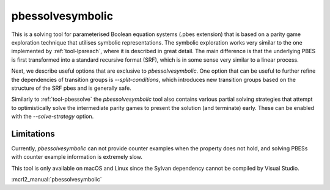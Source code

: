 .. index:: pbessolvesymbolic

.. _tool-pbessolvesymbolic:

pbessolvesymbolic
====================

This is a solving tool for parameterised Boolean equation systems (.pbes
extension) that is based on a parity game exploration technique that utilises
symbolic representations. The symbolic exploration works very similar to the one
implemented by :ref:`tool-lpsreach`, where it is described in great detail. The
main difference is that the underlying PBES is first transformed into a standard
recursive format (SRF), which is in some sense very similar to a linear process.

Next, we describe useful options that are exclusive to `pbessolvesymbolic`. One
option that can be useful to further refine the dependencies of transition
groups is `--split-conditions`, which introduces new transition groups based on
the structure of the SRF pbes and is generally safe.

Similarly to :ref:`tool-pbessolve` the `pbessolvesymbolic` tool also contains
various partial solving strategies that attempt to optimistically solve the
intermediate parity games to present the solution (and terminate) early. These
can be enabled with the `--solve-strategy` option.

Limitations
-----------

Currently, `pbessolvesymbolic` can not provide counter examples when the property
does not hold, and solving PBESs with counter example information is extremely
slow.

This tool is only available on macOS and Linux since the Sylvan dependency
cannot be compiled by Visual Studio.

:mcrl2_manual:`pbessolvesymbolic`
